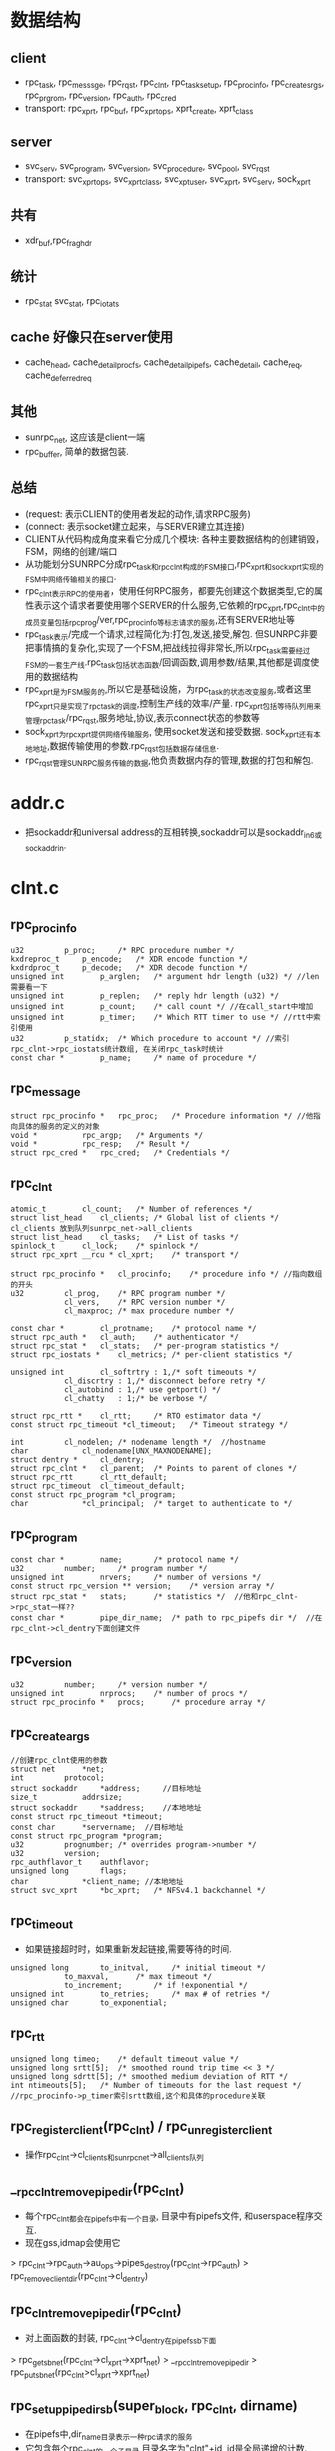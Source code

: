 * 数据结构

** client
   - rpc_task, rpc_messsge, rpc_rqst, rpc_clnt, rpc_task_setup, rpc_procinfo, rpc_create_srgs, rpc_prgrom, rpc_version, rpc_auth, rpc_cred
   - transport: rpc_xprt, rpc_buf, rpc_xprt_ops, xprt_create, xprt_class

** server
   - svc_serv, svc_program, svc_version, svc_procedure, svc_pool, svc_rqst
   - transport: svc_xprt_ops, svc_xprt_class, svc_xpt_user, svc_xprt, svc_serv, sock_xprt

** 共有
   - xdr_buf,rpc_fraghdr

** 统计
   - rpc_stat svc_stat, rpc_iotats

** cache 好像只在server使用
   - cache_head, cache_detail_procfs, cache_detail_pipefs, cache_detail, cache_req, cache_deferred_req

** 其他
   - sunrpc_net, 这应该是client一端
   - rpc_buffer, 简单的数据包装.

** 总结
   - (request: 表示CLIENT的使用者发起的动作,请求RPC服务)
   - (connect: 表示socket建立起来，与SERVER建立其连接)
   - CLIENT从代码构成角度来看它分成几个模块: 各种主要数据结构的创建销毁，FSM，网络的创建/端口
   - 从功能划分SUNRPC分成rpc_task和rpc_clnt构成的FSM接口,rpc_xprt和sock_xprt实现的FSM中网络传输相关的接口.
   - rpc_clnt表示RPC的使用者，使用任何RPC服务，都要先创建这个数据类型,它的属性表示这个请求者要使用哪个SERVER的什么服务,它依赖的rpc_xprt,rpc_clnt中的成员变量包括rpc_prog/ver,rpc_procinfo等标志请求的服务,还有SERVER地址等
   - rpc_task表示/完成一个请求,过程简化为:打包,发送,接受,解包. 但SUNRPC非要把事情搞的复杂化,实现了一个FSM,把战线拉得非常长,所以rpc_task需要经过FSM的一套生产线.rpc_task包括状态函数/回调函数,调用参数/结果,其他都是调度使用的数据结构
   - rpc_xprt是为FSM服务的,所以它是基础设施，为rpc_task的状态改变服务,或者这里rpc_xprt只是实现了rpc_task的调度,控制生产线的效率/产量. rpc_xprt包括等待队列用来管理rpc_task/rpc_rqst,服务地址,协议,表示connect状态的参数等
   - sock_xprt为rpc_xprt提供网络传输服务, 使用socket发送和接受数据. sock_xprt还有本地地址,数据传输使用的参数.rpc_rqst包括数据存储信息.
   - rpc_rqst管理SUNRPC服务传输的数据,他负责数据内存的管理,数据的打包和解包.

* addr.c
  - 把sockaddr和universal address的互相转换,sockaddr可以是sockaddr_in6或sockaddr_in.

* clnt.c

** rpc_procinfo
   #+BEGIN_SRC 
	u32			p_proc;		/* RPC procedure number */
	kxdreproc_t		p_encode;	/* XDR encode function */
	kxdrdproc_t		p_decode;	/* XDR decode function */
	unsigned int		p_arglen;	/* argument hdr length (u32) */ //len需要看一下
	unsigned int		p_replen;	/* reply hdr length (u32) */
	unsigned int		p_count;	/* call count */ //在call_start中增加
	unsigned int		p_timer;	/* Which RTT timer to use */ //rtt中索引使用
	u32			p_statidx;	/* Which procedure to account */ //索引rpc_clnt->rpc_iostats统计数组, 在关闭rpc_task时统计
	const char *		p_name;		/* name of procedure */   
   #+END_SRC

** rpc_message   
   #+BEGIN_SRC 
	struct rpc_procinfo *	rpc_proc;	/* Procedure information */ //他指向具体的服务的定义的对象
	void *			rpc_argp;	/* Arguments */
	void *			rpc_resp;	/* Result */
	struct rpc_cred *	rpc_cred;	/* Credentials */
   #+END_SRC

** rpc_clnt 
    #+BEGIN_SRC 
	atomic_t		cl_count;	/* Number of references */
	struct list_head	cl_clients;	/* Global list of clients */ cl_clients 放到队列sunrpc_net->all_clients
	struct list_head	cl_tasks;	/* List of tasks */
	spinlock_t		cl_lock;	/* spinlock */
	struct rpc_xprt __rcu *	cl_xprt;	/* transport */

	struct rpc_procinfo *	cl_procinfo;	/* procedure info */ //指向数组的开头
	u32			cl_prog,	/* RPC program number */
				cl_vers,	/* RPC version number */
				cl_maxproc;	/* max procedure number */

	const char *		cl_protname;	/* protocol name */
	struct rpc_auth *	cl_auth;	/* authenticator */
	struct rpc_stat *	cl_stats;	/* per-program statistics */
	struct rpc_iostats *	cl_metrics;	/* per-client statistics */

	unsigned int		cl_softrtry : 1,/* soft timeouts */
				cl_discrtry : 1,/* disconnect before retry */
				cl_autobind : 1,/* use getport() */
				cl_chatty   : 1;/* be verbose */

	struct rpc_rtt *	cl_rtt;		/* RTO estimator data */
	const struct rpc_timeout *cl_timeout;	/* Timeout strategy */

	int			cl_nodelen;	/* nodename length */  //hostname
	char 			cl_nodename[UNX_MAXNODENAME];
	struct dentry *		cl_dentry;
	struct rpc_clnt *	cl_parent;	/* Points to parent of clones */
	struct rpc_rtt		cl_rtt_default;
	struct rpc_timeout	cl_timeout_default;
	const struct rpc_program *cl_program;
	char			*cl_principal;	/* target to authenticate to */
    #+END_SRC

** rpc_program
   #+BEGIN_SRC 
	const char *		name;		/* protocol name */
	u32			number;		/* program number */
	unsigned int		nrvers;		/* number of versions */
	const struct rpc_version **	version;	/* version array */
	struct rpc_stat *	stats;		/* statistics */  //他和rpc_clnt->rpc_stat一样??
	const char *		pipe_dir_name;	/* path to rpc_pipefs dir */  //在rpc_clnt->cl_dentry下面创建文件
   #+END_SRC

** rpc_version
   #+BEGIN_SRC 
	u32			number;		/* version number */
	unsigned int		nrprocs;	/* number of procs */
	struct rpc_procinfo *	procs;		/* procedure array */   
   #+END_SRC

** rpc_create_args
   #+BEGIN_SRC 
	//创建rpc_clnt使用的参数
	struct net		*net;
	int			protocol;
	struct sockaddr		*address;     //目标地址
	size_t			addrsize;
	struct sockaddr		*saddress;    //本地地址
	const struct rpc_timeout *timeout;
	const char		*servername;  //目标地址
	const struct rpc_program *program;
	u32			prognumber;	/* overrides program->number */
	u32			version;
	rpc_authflavor_t	authflavor;
	unsigned long		flags;
	char			*client_name; //本地地址
	struct svc_xprt		*bc_xprt;	/* NFSv4.1 backchannel */   
   #+END_SRC

** rpc_timeout 
   - 如果链接超时时，如果重新发起链接,需要等待的时间.
   #+BEGIN_SRC 
	unsigned long		to_initval,		/* initial timeout */
				to_maxval,		/* max timeout */
				to_increment;		/* if !exponential */
	unsigned int		to_retries;		/* max # of retries */
	unsigned char		to_exponential;     
   #+END_SRC

** rpc_rtt 
   #+BEGIN_SRC 
	unsigned long timeo;	/* default timeout value */
	unsigned long srtt[5];	/* smoothed round trip time << 3 */
	unsigned long sdrtt[5];	/* smoothed medium deviation of RTT */
	int ntimeouts[5];	/* Number of timeouts for the last request */
	//rpc_procinfo->p_timer索引srtt数组,这个和具体的procedure关联
   #+END_SRC

** rpc_register_client(rpc_clnt) / rpc_unregister_client
   - 操作rpc_clnt->cl_clients和sunrpc_net->all_clients队列

** __rpc_clnt_remove_pipedir(rpc_clnt)
   - 每个rpc_clnt都会在pipefs中有一个目录, 目录中有pipefs文件, 和userspace程序交互. 
   - 现在gss,idmap会使用它
   > rpc_clnt->rpc_auth->au_ops->pipes_destroy(rpc_clnt->rpc_auth)
   > rpc_remove_client_dir(rpc_clnt->cl_dentry)
    
** rpc_clnt_remove_pipedir(rpc_clnt)
  - 对上面函数的封装, rpc_clnt->cl_dentry在pipefs_sb下面
  > rpc_get_sb_net(rpc_clnt->cl_xprt->xprt_net)
  > __rpc_clnt_remove_pipedir
  > rpc_put_sb_net(rpc_clnt>cl_xprt->xprt_net)
    
** rpc_setup_pipedir_sb(super_block, rpc_clnt, dirname)
  - 在pipefs中,dir_name目录表示一种rpc请求的服务
  - 它包含每个rpc_clnt的一个子目录,目录名字为"clnt"+id, id是全局递增的计数. 
  - dir_name应该是rpc_program->pipe_dir_name. 在创建rpc_clnt时,检查对应的rpc_program是否在pipefs中注册了目录,如果没有就在这里创建
  - 先查找是否dirname对应的dentry
  > rpc_d_lookup_sb(super_block, dir_name)
  - 创建子文件夹, 默认情况下子文件中有info的文件, 其他服务需要自己添加
  > rpc_create_client_dir(dentry, qstr, rpc_clnt) 

** rpc_setup_pipedir(rpc_clnt, dirname)
  - 对上面函数的封装. dir_name是rpc_program->name
  > rpc_setup_pipedir_sb(pipefs_sb, rpc_clnt, dir_name)
  - 创建的dentry给clnt->cl_dentry

** rpc_clnt_skip_event(rpc_clnt, event)
   - 如果是RPC_PIPEFS_MOUNT, rpc_clnt->cl_dentry已经存在,不再创建
   - 如果是RPC_PIPEFS_UMOUNT, 而且cl_dentry不存在,不会删除

** __rpc_clnt_handle_event(rpc_clnt, event, super_block)
   - 这应该是一个回调函数，根据event进行不同的操作, 为何这里的参数是rpc_clnt
   - 如果event = RPC_PIPEFS_MOUNT, 创建rpc_clnt使用的文件夹
   > rpc_setup_pipedir_sb(super_block, rpc_clnt, rpc_clnt->rpc_program->pipe_dir_name)
   - 这个应该是gss
   > rpc_clnt->rpc_auth->au_ops->pipes_create(rpc_clnt->rpc_auth)
   - 如果是event = RPC_PIPEFS_UMOUNT:
   > __rpc_clnt_remove_pipedir(rpc_clnt)
 
** __rpc_pipefs_event(rpc_clnt, event, super_block)
   - 遍历rpc_clnt->cl_parent链表, 对每个rpc_clnt创建他的cl_dentry 
   > __rpc_clnt_handle_event(rpc_clnt, event, super_block)

** rpc_get_client_for_event(net, event)
   - 遍历sunrc_net->rpc_client队列中的所有rpc_clnt, 找一个接受event的
   > rpc_clnt_skip_event(rpc_clnt, event)

** rpc_pipefs_event(notifier_block, event, ptr)
   - 对上面函数的封装，ptr是super_block，它属于一个sunrpc_net,遍历它的所有rpc_clnt,发送event
   - 找可用的rpc_clnt
   > rpc_get_client_for_event(net, event)
   - 创建rpc_clnt->cl_dentry
   > __rpc_pipefs_event(rpc_clnt, event, super_block)

** notifier_block rpc_clients_block  
   - 全局变量，使用notifier
   #+BEGIN_SRC 
        .notifier = rpc_pipefs_event
        .priority = SUNRPC_PIPEFS_RPC_PRIO
   #+END_SRC

** rpc_clients_notifier_register()
   - rpc_pipefs_notifier_register(rpc_clients_block)
    
** rpc_clients_notifier_unregister()
   - rpc_pipefs_notifier_unregister(rpc_clients_block)

** 总结
   - 任何rpc_program都在sunrpc目录下面有一个目录，用户创建rpc_clnt，便会在rpc_program下面建立一个目录("clnt"+NO)
   - 在挂载pipefs时,发送notifier事件,扫描所有的rpc_clnt, 创建对应的文件夹, 在卸载pipefs, 时删除对应的文件夹
   - gss使用pipefs, 在上面创建rpc_clnt的对应目录时,调用rpc_clnt->rpc_auth->rpc_authops->pipes_create函数构造对应的文件
   - idmap使用这个文件,在创建nfs_client时,给nfs_client->rpc_clnt创建, 当然idmap也得监听pipefs的notifier

** rpc_clnt_set_nodename(rpc_clnt, nodename)
   - 设置rpc_clnt->cl_nodename, 使用netname??

** rpc_client_register(rpc_create_args, rpc_clnt)
   - 建立pipefs的文件夹
   - 获取pipefs_sb / super_block
   > rpc_get_sb_net(net)
   > rpc_setup_pipedir(rpc_clnt, rpc_clnt->rpc_program->pipe_dir_name, pipefs_sb)
   - 关联sunrpc_net
   > rpc_register_client(rpc_clnt)
   - 构造rpc_auth, rpc_clnt->cl_auth
   > rpcauth_create(rpc_create_args->authflavor, rpc_clnt)

** rpc_new_client(rpc_create_args, rpc_xprt)
   - 这里填充数据结构, 只有lockd/nfs/cb使用它
   - rpciod_up  -> try_module_get 
   - cl_parent = rpc_clnt  指向自己
   - cl_server = rpc_create_args->servername  server名称
   - cl_xprt = rpc_xprt
   - * 上面传输层使用
   - cl_procinfo = rpc_create_args->rpc_program->rpc_version->rpc_procinfo
   - cl_maxproc = rpc_version->nrprocs
   - cl_protname = rpc_program->name  rpc_program名称
   - cl_prog = rpc_program->number
   - cl_vers = rpc_version->number
   - cl_program = rpc_create_args->rpc_program
   - * 上面是rpc request 使用
   - cl_stats = rpc_program->stats , rpc_stats使用的是rpc_program的
   - cl_metrics = rpc_alloc_iostats(rpc_clnt) rpc_iostats做io统计
   -  统计
   - cl_autobind = ! xprt_bound(rpc_clnt->rpc_xprt) rpc_xprt有标志位说明它是否bind, bind操作是查找port
   - cl_timeout = rpc_xprt->timeout  rpc_timeout
   - cl_timeout_default = rpc_create_args->timeout  rtt?
   - cl_timeout = rpc_clnt->cl_timeout_default
   - cl_rtt = rpc_clnt->cl_rtt_default
   - * 超时使用
   - cl_principal = rpc_create_args->client_name
   - rpc_program->pipe_dir_name目录下面建立子目录.
   > rpc_setup_pipedir(rpc_clnt, rpc_program->pipe_dir_name) 
   - rpcauth_create(rpc_create_args->authflavor, rpc_clnt)
   - rl_nodelen = init_utsname()->nodename 类似hostname的东西
   - rpc_register_client(rpc_clnt) 

** rpc_create(rpc_create_args)
   - 先使用xprt_create创建rpc_xprt, 里面全是网络地址
   - net = rpc_create_args->net
   - ident = rpc_create_args->protocol 协议
   - srcaddr = rpc_create_args->saddress 发起链接的本地地址
   - dstaddr = rpc_create_args->address server的地址
   - addrlen 对应server地址
   - bx_xprt = rpc_create_args->bc_xprt svc_xprt已经建好了??
   - 创建rpc_xprt,它主要给rpc_task服务,只有初始化一些信息类的成员变量: server sockaddr, rpc_wait_queue.
   > xprt_create_transport(xprt_create) 
   - rpc_xprt->resvport = rpc_create_args->flags & RPC_CLNT_CREATE_NONPRIVPORT, 是否使用特权socket
   - 根据rpc_create_args->address初始化rpc_create_args->servername, 给rpc_new_client使用.
   - 构造rpc_clnt
   > rpc_new_client(rpc_create_args, rpc_xprt)
   > rpc_ping(rpc_clnt)  ping server
   - 初始化其他属性
   - cl_softrtry = RPC_CLNT_CREATE_HARDRTRY
   - cl_autobind = RPC_CLNT_CREATE_AUTOBIND
   - cl_discrtry = RPC_CLNT_CREATE_DISCRTRY
   - cl_chatty = RPC_CLNT_CREATE_QUIET
        
** __rpc_clone_client(rpc_clnt)
   - 克隆rpc_clnt, 只是复用rpc_xprt
   - 增加rpc_clnt->rpc_xprt使用计数
   - 构造rpc_clnt 
   > rpc_new_client(rpc_create_args, rpc_clnt)
   - 设置rp_clnt->cl_parent, 使用相同的cl_softtry,cl_discretry, cl_chatty

** rpc_clone_client(rpc_clnt)
   - 根据rpc_clnt构造一个rpc_create_args, 使用相同的服务, program/version/authflavor, client_name
   > __rpc_clone_client(rpc_create_args, rpc_clnt)

** rpc_clone_client_set_auth(rpc_clnt, rpc_authflavor_t)
   - 和上面类似,不过rpc_create_args->authflavor使用函数参数
   > __rpc_clone_create(rpc_create_args, rpc_clnt)


** rpc_killall_tasks(rpc_clnt)
   - 遍历rpc_clnt->cl_tasks, 关闭所有rpc_task
   - 如果 !rpc_task->tk_runstate & RPC_TASK_ACTIVE，不用kill
   - 如果 rpc_task->tk_flags & RPC_TASK_KILLED 不用kill
   - 关闭rpc_task, 这里并没有注销,结束它的FSM过程
   > rpc_exit(rpc_task, -EIO) 
   - 如果rpc_task->tk_runstate & RPC_TASK_QUEUED, 异步方式释放rpc_task,这个队列是SUNRPC使用者提供的
   > rpc_wake_up_queued_task(rpc_task->tk_waitqueue, rpc_task) 

** rpc_shutdown_client(rpc_clnt)
   - 这里还是关闭rpc_clnt关联的所有rpc_task,直到rpc_clnt->cl_tasks队列为空. 这是rpc使用者调用的，它最后使用rpc_release_client,释放rpc_clnt.
   > rpc_killall_tasks(rpc_clnt)
   - destroy_wait是全局等待队列,在上面等1s的时间，当然会被别人唤醒
   > wait_event_timeout(destroy_wait, list_empty(rpc_clnt->cl_tasks, 1HZ) 
   > rpc_release_client(rpc_client)

** rpc_free_client(rpc_clnt)
   - 做以下销毁动作,还是集中在xprt, pipefs等
   - 先释放parent?
   > rpc_release_client(rpc_client->cl_parent) 
   - 注销sunrpc_net
   > rpc_ungister_client(rpc_clnt)
   - pipefs操作
   > rpc_clnt_remove_pipedir(rpc_clnt)
   - 释放rpc_iostats
   > rpc_free_iostats(rpc_clnt->cl_metrics)
   > kfree(cl_server, cl_principal)
   > xprt_put(rpc_xprt)
   > rpciod_down()
   > kfree(rpc_clnt)

** rpc_free_auth(rpc_clnt)
   - 经过他释放rpc_clnt, 这个函数只在rpc_release_client中调用,而且rpc_clnt->cl_count保证为0
   - 如果rpc_clnt->rpc_auth == NULL 调用rpc_free_client直接释放. 没有人使用rpc_clnt
   - 增加rpc_clnt->cl_count, 来释放rpc_auth 
   - 为了维持gss的操作, rpc_clnt->cl_count ++, 完成之后再减小
   > rpcauth_release(rpc_clnt->cl_auth) 
   - 如果rpc_clnt->cl_count ==0, 释放它. 可能释放过程中还有模块使用它?!
   > rpc_free_client

** rpc_release_client(rpc_clnt)
   - 如果rpc_clnt->cl_tasks为空,唤醒destroy_wait
   - 如果rpc_clnt->cl_count减到0，释放rpc_auth
   > rpc_free_auth(rpc_clnt). 
    
** rpc_bind_new_program(rpc_clnt, rpc_program, vers)
   - 克隆一个rpc_clnt, 绑定新的rpc_program
   > rpc_clone_client(rpc_clnt)
   - 设置rpc_clnt的cl_procinfo, cl_maxproc, cl_protname, cl_prog, cl_vers, cl_stats
   > rpc_ping(rpc_clnt)
   - 如果有错误的话, 关闭创建的
   > rpc_shutdown_client(rpc_clnt) 

** 总结
   - rpc_clnt是最上层的数据结构,他协调rpc_xprt/rpc_auth/rpc_program. 具体的事情交给rpc_task完成.

** rpc_task 
   #+BEGIN_SRC 
	atomic_t		tk_count;	/* Reference count */
	struct list_head	tk_task;	/* global list of tasks */
	struct rpc_clnt *	tk_client;	/* RPC client */
	struct rpc_rqst *	tk_rqstp;	/* RPC request */

	/*
	 * RPC call state
	 */
	struct rpc_message	tk_msg;		/* RPC call info */

	/*
	 * callback	to be executed after waking up
	 * action	next procedure for async tasks
	 * tk_ops	caller callbacks
	 */
	void			(*tk_callback)(struct rpc_task *);
	void			(*tk_action)(struct rpc_task *);
	const struct rpc_call_ops *tk_ops;
	void *			tk_calldata;

	unsigned long		tk_timeout;	/* timeout for rpc_sleep() */
	unsigned long		tk_runstate;	/* Task run status */
	struct workqueue_struct	*tk_workqueue;	/* Normally rpciod, but could
						 * be any workqueue
						 */
	struct rpc_wait_queue 	*tk_waitqueue;	/* RPC wait queue we're on */
	union {
		struct work_struct	tk_work;	/* Async task work queue */
		struct rpc_wait		tk_wait;	/* RPC wait */
	} u;

	ktime_t			tk_start;	/* RPC task init timestamp */

	pid_t			tk_owner;	/* Process id for batching tasks */
	int			tk_status;	/* result of last operation */
	unsigned short		tk_flags;	/* misc flags */
	unsigned short		tk_timeouts;	/* maj timeouts */

#ifdef RPC_DEBUG
	unsigned short		tk_pid;		/* debugging aid */
#endif
	unsigned char		tk_priority : 2,/* Task priority */
				tk_garb_retry : 2,
				tk_cred_retry : 2,
				tk_rebind_retry : 2;   
   #+END_SRC


** rpc_task_release_client(rpc_task)    
   - 释放rpc_task->tk_task链表关系, 应该对应rpc_clnt->cl_tasks
   - 释放rpc_clnt的使用计数
   > rpc_release_client(rpc_clnt)
   
** rpc_task_set_client(rpc_task, rpc_clnt)
   - 先释放原来的
   > rpc_task_release_client(rpc_task)  
   - 关联rpc_task和rpc_clnt,增加rpc_clnt->cl_count计数
   - 根据rpc_clnt->cl_softrtry, 设置rpc_task->tk_flags的RPC_TASK_SOFT

** rpc_task_reset_client(rpc_task, rpc_clnt)
   > rpc_task_release_client()
   > rpc_task_set_client()

** rpc_task_set_rpc_message(rpc_task, rpc_message)
   - 拷贝rpc_message的数据给rpc_task->rpc_message.

** rpc_task_setup 
   - 使用这个数据结构构造rpc_task
   #+BEGIN_SRC 
	struct rpc_task *task;  //read/write/layout/commit会重复使用rpc_task,其他都不会
	struct rpc_clnt *rpc_client;   //通过他关联rpc_xprt等, prog/vers等,在rpc_message没有这些
	const struct rpc_message *rpc_message;
	const struct rpc_call_ops *callback_ops;   //在FSM中会使用
	void *callback_data;   
	struct workqueue_struct *workqueue;  //用来释放rpc_task, 这里不是rpc_wait_queue
	unsigned short flags;   //给rpc_task->tk_flags
	signed char priority;
   #+END_SRC
   - 开始时rpc_clnt已经创建rpc_xprt,根据rpc_message和rpc_task_setup建立rpc_task,然后交给FSM,碰到rpc_rqst.

** rpc_run_task(rpc_task_setup)
   - 在调用rpc_task的地方都要自己准备rpc_task_setup
   - 构造rpc_task
   > rpc_new_task(rpc_task_setup)
   - 关联rpc_clnt
   > rpc_task_set_client(rpc_task, rpc_task_setup->rpc_clnt)
   - 接受rpc_message, 当然只是指针操作
   > rpc_task_set_rpc_message(rpc_task, rpc_task_setup->rpc_message)
   - 设置默认rpc_task->tk_action = call_start
   > rpc_call_start(rpc_task)
   > rpc_task->tk_count ++
   - 启动FSM
   > rpc_execute(rpc_task)

** rpc_call_sync(rpc_clnt, rpc_message, flags)
   - 同步方式使用rpc
   - 先创建rpc_task_setup, rpc_task_setup->rpc_call_ops = rpc_default_ops, 里面没有实质的操作
   - 创建一个rpc_task, 调度执行
   - 同步等待rpc_task的执行完成, 他在rpc_task完成之后才会返回
   > rpc_run_task(rpc_task_setup) 
   - 释放rpc_task->tk_count计数
   > rpc_put_task(rpc_task)

** rpc_call_async(rpc_clnt, rpc_message, flags, rpc_call_ops, data)
   - 和上面类似，不过指定rpc_task_setup->flags = flags | RPC_TASK_ASYNC.
   - 这里使用了rpc_call_ops
   - 构造rpc_task, 调度执行
   > rpc_run_task(rpc_task_setup)
   > rpc_put_task(rpc_task) 

** rpc_run_bc_task(rpc_rqst, rpc_call_ops)
   - bc还不明白如何操作
   - 构造rpc_task_setup, 他只有rpc_call_ops. 可以看出rpc_task的构造和rpc_clnt没有关系,只有在运行时才有关系.
   > rpc_new_task(rpc_task_setup)
   - 关联rpc_task 和 rpc_rqst, rpc_task->tk_action = call_bc_transmit, 
   - 这和正常的rpc_task的FSM完全不一样, 他只有2个状态,发送完成后退出
   - rpc_task已经关联rpc_rqst, rpc_xprt, xdr_buf已经准备好
   - 执行rpc_task 
   > rpc_execute(rpc_task)

** rpc_call_start(rpc_task)
   - 设置FSM的开始状态
   - 它一般在rpc_task->rpc_call_ops->rpc_call_prepare中使用, 设置rpc_task的其实操作, 启动FSM
   - 在rpc_run_task中,也使用他设置rpc_task->tk_action

** rpc_peeraddr(rpc_clnt, sockaddr, bufsize) / rpc_peeraddr2str(rpc_clnt, rpc_display_format_t)
   - 从rpc_clnt->rpc_xprt中获取地址,第一个获取rpc_xprt->addr,第二个获取rpc_xprt->address_strings[rp_display_format_t]

** rpc_localaddr(rpc_clnt, sockaddr, buflen)
   - 获取local的ip地址? 他会创建socket, 然后执行connect, 然后再获取自己的地址?? 这么复杂??

** rpc_setbufsize(rpc_clnt, sndsize, rcvsize)
   - 这里调用rpc_xprt的回调函数,设置udp的缓存大小
   - rpc_xprt->rpc_xprt_ops->set_buffer_size(rpc_xprt, sndsize, rcvsize)

** rpc_protocol(rpc_clnt)
   - xpr_clnt->rpc_xprt->prot

** rpc_net_ns(rpc_clnt)
   - rpc_clnt->rpc_xprt->xprt_net, 就是net??

** rpc_max_payload(rpc_clnt)
   - 返回rpc_clnt->rpc_xprt->max_payload, 在设定rsize/wsize时使用

** rpc_force_rebind(rpc_clnt)
   - 清除rpc_clnt->rpc_xprt->flags的XPRT_BOUND,当然需要rpc_clnt->cl_autobind为真.

** rpc_get_timeout(rpc_clnt)
   - 获取rpc_clnt->rpc_xprt->rpc_timeout->to_initval, 其他模块可能需要等待

** rpc_restart_call_prepare(rpc_task)
   - 如果rpc_task是自杀, 不会重启.
   - 修改rpc_task->tk_action为call_start. 
   - 如果rpc_task->tk_ops->rpc_call_prepare有效,修改为rpc_task->tk_ops->rpc_call_prepare.他会执行rpc_call_prepare

** rpc_restart_call(rpc_task)
   - 这个和rpc_call_start一样，但是判断rpc_task是否自杀. rpc_tk_flags&RPC_TASK_KILLED. 
   - 但不会检查prepare, rpc_task->tk_action = call_start.

** 总结
   - 下面是FSM的状态函数,主要实现状态转换, 设置rpc_task->tk_action或rpc_task->tk_callback, 因为FSM就是循环的执行这两个函数. 
   - rpc_task->tk_action应该是下面的这些call_*函数,而rpc_task->tk_callback目前只有rpc_call_ops还有rpc_sleep_on设定的函数. call_*这些函数中当然要干一些实质的工作，那些工作就是xprt_*实现.

** rpc_start(rpc_task)
   - rpc_task->tk_action = call_reserve 跳到reserve

** call_reserve(rpc_task)
   - rpc_task->tk_action = call_reserveresult
   - 分配rpc_rqst
   > xprt_reserve(task)

** call_reserveresult(rpc_task)
   - 这里开始FSM的分支，分支根据rpc_task->tk_status,还有其他错误处理
   - status >= 0 rpc_task->rpc_xprt有效  => call_refresh 成功
   - status = EAGAIN => call_reserve
   - status = ENOMEM, 等待1/4s, 然后是call_reserve
   - 其他 rpc_exit

** rpc_refresh(rpc_task)
   - rpc_task->tk_action = call_refreshresult
   - 准备rpc_rqst->rpc_cred, 为数据加密做准备
   > rpcauth_refreshcred(rpc_task)

** call_refreshresult
   - status = 0 auth是RPCAUTH_CRED_UPTODATE => call_allocate
   - status = 0 auth无效，需要重新获取auth信息 => call_refresh
   - status = ETIMEOUT => call_refresh 重新,而且 rpc_delay(rpc_task, 3HZ)
   - status = EGAIN rp_task->tk_cred_retry -- > 0 => rpc_refresh
   - status = EGAIN rpc_task->tk_cred_retry = 0 还有其他status => rpc_exit(rpc_task, EACCESS)
   - rpc_task->tk_cred_retry都是2..

** call_allocate(rpc_task)
   - 分配内存,使用rpc_rqst, 首先检查rpc_task->rpc_rqst->rq_buf, 如果不是NULL, 就是已经分配了.
   - 计算发送的数据量
   > rpc_rqst->rq_callsize = RPC_CALLHDRSIZE + rpc_cred->rpc_auth->au_cslack * 2 + rpc_procinfo->p_arglen
   - 接受的数据量
   > rpc_rqst->rq_rcvsize = RPC_REPHDRSIZE + rpc_auth->au_cslack + rpc_procinfo->p_replen
   - 2者都要*4, 这么浪费?
   - 创建rpc_rqst->rpc_buf, 这些空间应该只是encode/decode使用的空间, io的数据不会在这里面.
   - 这里的空间不算大,在rpc_rqst->rq_buffer中记录地址
   - rpc_xprt->ops->buf_alloc(rpc_task, size)
   - 如果分配失败, 需要重新分配
   - rpc_task->tk_flags & RPC_TASK_ASYNC
   - 等待1/16s, 这些等待时间为何是固定的??
   > fatal_signal_pending(current)
   - 如果同步,而且有signal, 直接退出

** rpc_task_need_encode(rpc_task)
   - 为何它决定是否需要编码，应该是proc决定.
   - rpc_task->rpc_xprt->rq_snd_buf_len == 0 

** rpc_task_force_reencode(rpc_task) 
   - 重新编码,修改两个参数 rpc_snd_buf, rq_bytes_send

** rpc_xdr_buf_init(xdr_buf, char *start, len)
   - 根据它来初始化rpc_rqst->xdr_buf
   - 把start都给xdr_buf->head[0], 把xdr_buf->tail[0] 和 xdr_buf->page_len都清空, 还有len = buflen =0

** rpc_encode_header(rpc_task)
    -> xprt_skip_transport_header
    -> rpcauth_marshcred(rpc_task ...)
    -> xdr_adjuest_iovec()

** rpc_xdr_encode(rpc_task)
   - 这个也不是状态转变函数, 这个在call_transmit中使用
   - 把call_allocate申请的内存分配给2个xfs_buf
   > rpc_xdr_buf_init(rpc_rqst->rq_snd_buf, ...)
   > rpc_xdr_buf_init(rpc_rqst->rq_rcv_buf, ...)
   - 把rpc header打包
   > rpc_encode_header(rpc_task)
   - 这里是什么数据??
   > rpcauth_wrap_req(rpc_task, encode_xdr_t, rpc_rqst, p, rpc_argp)
    
** call_bind(rpc_task)
   - 这里要执行rpcbind操作
   - rpc_xprt->state & XPRT_BOUND => call_connect, 不需要bind
   > rpc_xprt->ops->rebind(rpc_task)
   - 其他情况 => 执行绑定 call_bind_status, rpc_task->tk_timeout = rpx_xprt->bind_timeout
   > xprt->ops->rpcbind(rpc_task)

** call_bind_status(rpc_status)
   - 如果没问题,下一步是call_connect,但这里处理的错误情况比较多,主要的是call_timeout.
   - status = ENOMEM => rpc_delay(HZ>>2) , call_timeout
   - status = EACCESS, rpc_task->tk_rebind_retry -- > 0 => rpc_delay(3HZ), call_timeout
   - status = ETIMETOU => call_timeout
   - EPROTNOSUPPORT => call_bind
   - 链接错误,而且rpc_task是hard => rpc_delay(5HZ) rpc_timeout
   - 其他 rpc_exit(rpc, status)

** call_connect(rpc_task)
   - 检查rpc_xprt->state & XPRT_CONNECTED
   - 如果不需要, 直接到call_transmit状态
   - 否则执行connect操作
   - 如果rpc_task->tk_status < 0, 返回
   - 如果rpc_task->tk_flags & RPC_TASK_NOCONNECT, 也返回,不会执行connect操作
   > xprt_connect(rpc_task) 
   - 状态变为call_connect_status

** call_connect_status(rpc_task)
   - status >= 0 或 EAGIN => call_transmit
   - status = ETIMEOUT => call_timeout
   - 其他 rpc_exit

** call_transmit
   - 如果status < 0 => call_status
   - 预留xprt的空间, 比如sock的发送空间??
   > xprt_prepare_transmit()
   - status != 0 => call_status
   - encode操作
   > rpc_task_need_encode(rpc_task)
   > rpc_xdr_encode(rpc_task)
   - status = EGAIN => rpc_delay(HZ>>4) call_transmit_status
   - status != 0 => rpc_exit(rpc_task, status)
   - 发送数据
   > xprt_transmit(rpc_task)
   - status < 0 =>rpc_transmit_status
   - 如果没有问题, 处理结果
   > call_transmit_status(rpc_task) 
   - 如果需要接受结果,直接返回, 下面就是call_status, 等待接受数据
   > rpc_reply_expected(rpc_task) 
   - 如果不需要,跳转到rpc_exit_task
   > rpc_wake_up_queued_task(rpc_task->rpc_rqst->rpc_xprt->pending, task)
   - 这时rpc_task已经到了pending队列上等待

** call_transmit_status(rpc_task)
   - 数据发送完成,清除socket的资源
   - status = 0 => xprt_end_transmit(rpc_task), rpc_task_force_reencode(rpc_task)把编码的数据丢掉
   - 链接层错误,而且是soft 或者其他错误 => xprt_end_transmit(rpc_task), rpc_exit()
   - 没有链接/重新链接 => rpc_task_force_reencode(rpc_task)
   
** call_status
   - rpc_task在接受到数据,会被唤醒执行,直接跳到这里. 或者call_transmit有错误,也跳到这里
   - status >= 0 => call_decode 
   - EHOSTDOWN/ENETUNREAD/ETIMEOUT => rpc_delay(3HZ) call_timeout
   > xprt_conditional_disconnect(rpc_xprt, cookie) 
   - ECONNREST/ECONNREFUSED => rpc_force_rebind, rpc_delay, call_bind
   - EPIPE/ENOCONN => call_bind
   - EGAIN => call_transmit
   - 其他 rpc_exit

** call_timeout
   - 处理所有的超时的处理, 他属于FSM中的一环, 在上面的错误处理中使用,比如bind/connect/receive中,在调用时,rpc_task可能执行了某个动作,很长时间没有结果,但也不一定.
   - timeout只是有条件的等待一段时间,不要使CPU忙转
   - 调整rpc_rqst->rq_timeout, 有rpc_timeout, rpc_rtt的处理.
   > xprt_adjust_timeout(rpc_task->rpc_xprt)
   - 所以使用rpc_rqst->rq_majortimeo表示是否真的超时, 如果返回0, 表示没有超时,否则就是真的超时
   - SOFTCONN => rpc_exit(TIMEDOUT)
   - SOFT => rpc_exit 不过返回错误不一样
   - 如果不是soft, 还会重试
   - 设置rpc_task->tk_flags的RPC_CALL_MAJORSEEN
   > rpc_force_rebind  这里只有一个标志的改变
   - 无效rpc_cred
   > rpcauth_invalcred
   - 跳转到call_bind

** call_decode(rpc_task)
   - 清除rpc_clnt->rpc_xprt->flags的RPC_CALL_MAJORSEEN
   - 设置rpc_rqst->rq_rcv_buf->len = rpc_rqst->rq_private_buf.len, 这是接受的数据长度
   - 上面2者都是xfs_buf, 他们使用的内存缺失完全一样的,也就是数据直接接收到rpc_rqst->rq_rcv_buf中.
   - 那是设置的rpc_rqst->rq_rcv_buf->pages??  哪里复制的指针??
   - 如果结果长度小于12, hard 链接 => call_bind 这算是重新开始了??
   - 长度小于12, soft 链接 => call_timeout xprt_conditional_disconnect
   - 如果没有问题, 检查rpc header
   > rpc_verify_header()
   - 数据解密
   > rpcauth_unwrap_resp(rpc_task, decode, ...)
   - 最后跳转到rpc_exit_task
   - 其他情况,应该都去rpc_bind

** rpc_verify_header(rpc_task)
   - 首先是RPC_REPLY字段
   - 然后应该是RPC_MSG_ACCEPTED, 否则,请求有错误 RPC_MSG_DENIED
   - 如果是RPC_MISMATCH, 返回EPROTONOSUPPORT
   - 如果不是RPC_AUTH_ERROR,返回eio
   - RPC_AUTH_ERROR又分成多种情况
   - 如果是RPC_AUTH_REJECTCRED/RPC_AUTH_REJECTEDEVERF/RPCSEC_GSS_CREDPROBLEM/RPCSEC_GSS_CTXPROBLEM, 这时rpcauth问题, 如果rpc_task->tk_cred_retry > 0, 跳转到call_reserve, 重新发送
   > rpcauth_invalcred(rpc_task)
   - 如果是RPC_AUTH_BADCRED/RPC_AUTH_BADVERF, 数据被纂改? 如果rpc_task->tk_garb_retry > 0, 重新发送, 跳转到call_bind
   - 如果是RPC_AUTH_TOOWEK, 没有处理??
   - auth处理?? 可能有加密
   > rpcauth_checkverf(rpc_task, p)
   - rpc请求的结果
   - 如果是RPC_SUCESS, 返回p
   - 如果是RPC_PROG_UNAVAIL/RPC_PROG_MISMATCH/RPC_PROC_UNAVAIL, 返回-EPFNOSUPPORT
   - 后面就是结果数据

** 总结
   - 这里实际上可以说FSM处理完成,最简单的流程是
   - start, reserve, refresh, allocate, bind, connect, transmit, status, decode, 额外的timeout
   - 这里实现对其他模块的接口, 创建rpc_clnt, 通过构造rpc_task_setup, 或者rpc_clnt/rpc_message执行rpc请求.

** rpc_ping(rpc_clnt)
   - 构造rpc_message, 使用的prog/ver/proc都是空, encode/decode是空函数.cred也是authnull
   > rpc_call_sync(rpc_clnt, rpc_message, RPC_TASK_SOFT|RPC_TASK_SOFTCONN)
    
** rpc_cal_null(rpc_clnt, rpc_cred, flags)
   - 这个和上面的区别是使用指定的cred

** call_bc_transmit(rpc_task)
   - 这时backchannel使用的函数,也会进入FSM,但执行的函数和上面不一样
   - 发送数据
   > xprt_transmit(rpc_task)
   > xprt_end_transmit(rpc_task)
   - 最后跳转到rpc_exit_task
   - 如果有网络错误
   > xprt_conditional_disconnect(rpc_xprt, rpc_rqst->rq_connect_cookie)
   - 直接执行下一个
   > rpc_wake_up_queued_task(rpc_rqst->rpc_xprt->pending, rpc_task)
